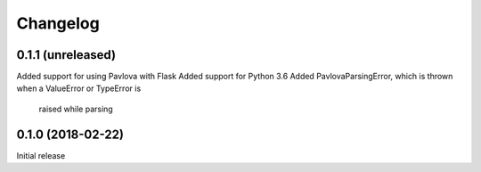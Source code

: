 Changelog
---------

0.1.1 (unreleased)
++++++++++++++++++

Added support for using Pavlova with Flask
Added support for Python 3.6
Added PavlovaParsingError, which is thrown when a ValueError or TypeError is
    raised while parsing

0.1.0 (2018-02-22)
++++++++++++++++++

Initial release

